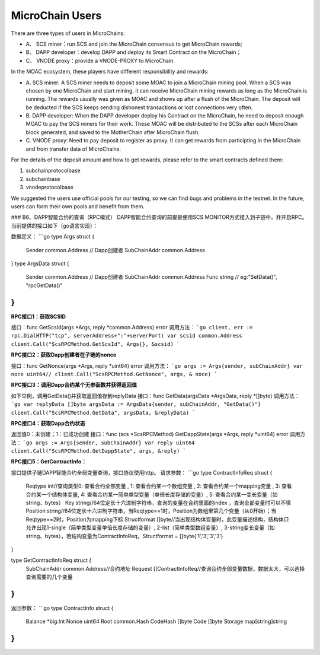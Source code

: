 MicroChain Users
----------------


There are three types of users in MicroChains:

-  A、 SCS miner：run SCS and join the MicroChain consensus to get
   MicroChain rewards;
-  B、 DAPP developer：develop DAPP and deploy its Smart Contract on the
   MicroChain；
-  C、 VNODE proxy：provide a VNODE-PROXY to MicroChain.

In the MOAC ecosystem, these players have different responsibility and
rewards:

-  A. SCS miner: A SCS miner needs to deposit some MOAC to join a
   MicroChain mining pool. When a SCS was chosen by one MicroChain and
   start mining, it can receive MicroChain mining rewards as long as the
   MicroChain is running. The rewards usually was given as MOAC and
   shows up after a flush of the MicroChain. The deposit will be
   deducted if the SCS keeps sending dishonest transactions or lost
   connections very often.

-  B. DAPP developer: When the DAPP developer deploy his Contract on the
   MicroChain, he need to deposit enough MOAC to pay the SCS miners for
   their work. These MOAC will be distributed to the SCSs after each
   MicroChain block generated, and saved to the MotherChain after
   MicroChain flush.

-  C. VNODE proxy: Need to pay deposit to register as proxy. It can get
   rewards from participting in the MicroChain and from transfer data of
   MicroChains.

For the details of the deposit amount and how to get rewards, please
refer to the smart contracts defined them:

1. subchainprotocolbase
2. subchainbase
3. vnodeprotocolbase

We suggested the users use official pools for our testing, so we can
find bugs and problems in the testnet. In the future, users can form
their own pools and benefit from them.

### B6、DAPP智能合约的查询（RPC模式）
DAPP智能合约查询的前提是使用SCS MONITOR方式接入到子链中，并开启RPC。当前提供的接口如下（go语言实现）：

数据定义：
```go
type Args struct {
    Sender       common.Address      // Dapp创建者
    SubChainAddr common.Address
}
type ArgsData struct {
    Sender       common.Address     // Dapp创建者
    SubChainAddr common.Address
    Func         string                            // eg:"SetData()", "rpcGetData()"
}
```

**RPC接口1：获取SCSID**

接口：func GetScsId(args *Args, reply *common.Address) error
调用方法：
```go
client, err := rpc.DialHTTP("tcp", serverAddress+":"+serverPort)
var scsid common.Address
client.Call("ScsRPCMethod.GetScsId", Args{}, &scsid)
```

**RPC接口2：获取Dapp创建者在子链的nonce**

接口：func GetNonce(args *Args, reply *uint64) error
调用方法：
```go
args := Args{sender, subChainAddr}
var noce uint64//
client.Call("ScsRPCMethod.GetNonce", args, & noce)
```

**RPC接口3：调用Dapp合约某个无参函数并获得返回值**

如下举例，调用GetData()并获取返回值存到replyData
接口：func GetData(argsData *ArgsData, reply *[]byte)
调用方法：
```go
var replyData []byte
argsData := ArgsData{sender, subChainAddr, "GetData()"}
client.Call("ScsRPCMethod.GetData", argsData, &replyData)
```

**RPC接口4：获取Dapp合约状态**

返回值0：未创建；1：已成功创建
接口：func (scs *ScsRPCMethod) GetDappState(args *Args, reply *uint64) error 
调用方法：
```go
args := Args{sender, subChainAddr}
var reply uint64
client.Call("ScsRPCMethod.GetDappState", args, &reply)
```

**RPC接口5：GetContractInfo：**

接口提供子链DAPP智能合约全局变量查询，接口协议使用http。
请求参数：
```go
type ContractInfoReq struct {
    Reqtype      int//查询类型0: 查看合约全部变量 , 1: 查看合约某一个数组变量 , 2: 查看合约某一个mapping变量 , 3: 查看合约某一个结构体变量, 4: 查看合约某一简单类型变量（单倍长度存储的变量）, 5: 查看合约某一变长变量（如string、bytes）
    Key          string//64位定长十六进制字符串，查询的变量在合约里面的index ，查询全部变量时可以不填
    Position     string//64位定长十六进制字符串，当Reqtype==1时，Position为数组里第几个变量（从0开始）；当Reqtype==2时，Position为mapping下标
    Structformat []byte//当出现结构体变量时，此变量描述结构，结构体只允许出现1-single（简单类型变量单倍长度存储的变量）, 2-list（简单类型数组变量）, 3-string变长变量（如string、bytes），若结构变量为ContractInfoReq，Structformat = []byte{‘1’,’3’,’3’,’3’}
}

type GetContractInfoReq struct {
    SubChainAddr common.Address//合约地址
    Request      []ContractInfoReq//查询合约全部变量数据，数据太大，可以选择查询需要的几个变量
}
```
返回参数：
```go
type ContractInfo struct {
    Balance  *big.Int
    Nonce    uint64
    Root     common.Hash
    CodeHash []byte
    Code     []byte
    Storage  map[string]string
}
```
